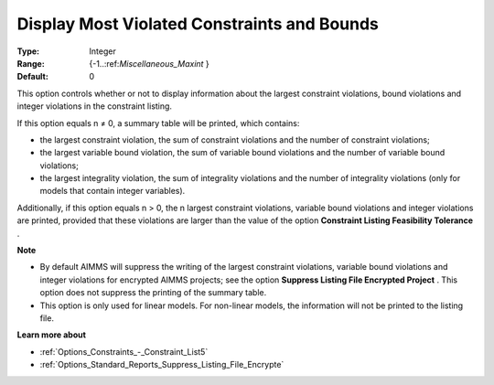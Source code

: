 

.. _Options_Solution_-_Display_Most_Violated_Constraints:


Display Most Violated Constraints and Bounds
============================================



:Type:	Integer	
:Range:	{-1..:ref:`Miscellaneous_Maxint` }	
:Default:	0	



This option controls whether or not to display information about the largest constraint violations, bound violations and integer violations in the constraint listing. 



If this option equals n ≠ 0, a summary table will be printed, which contains:

*	the largest constraint violation, the sum of constraint violations and the number of constraint violations;
*	the largest variable bound violation, the sum of variable bound violations and the number of variable bound violations;
*	the largest integrality violation, the sum of integrality violations and the number of integrality violations (only for models that contain integer variables).




Additionally, if this option equals n > 0, the n largest constraint violations, variable bound violations and integer violations are printed, provided that these violations are larger than the value of the option **Constraint Listing Feasibility Tolerance** .





**Note** 

*	By default AIMMS will suppress the writing of the largest constraint violations, variable bound violations and integer violations for encrypted AIMMS projects; see the option **Suppress Listing File Encrypted Project** . This option does not suppress the printing of the summary table. 
*	This option is only used for linear models. For non-linear models, the information will not be printed to the listing file. 




**Learn more about** 

*	:ref:`Options_Constraints_-_Constraint_List5` 
*	:ref:`Options_Standard_Reports_Suppress_Listing_File_Encrypte` 



